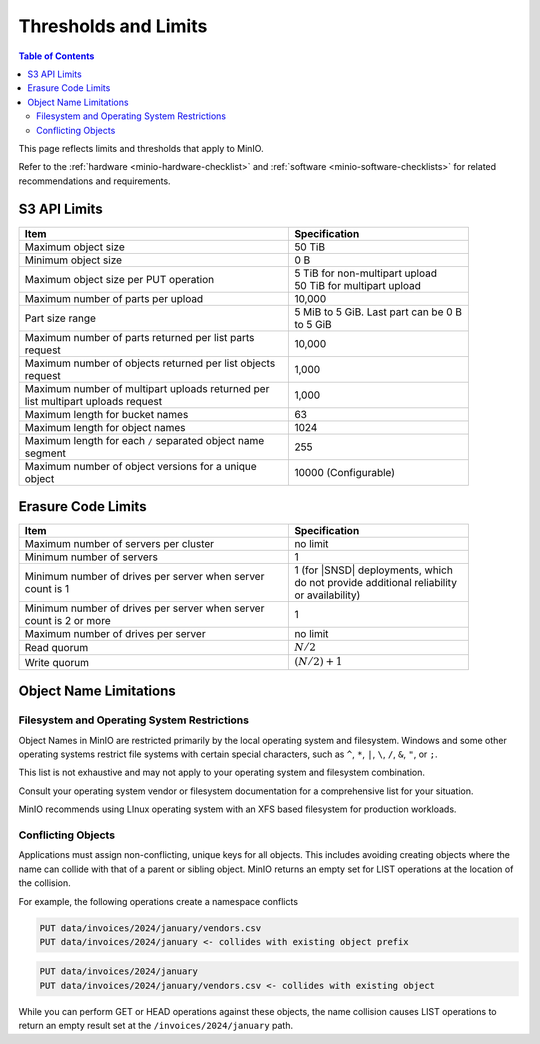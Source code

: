 .. _minio-server-limits:

=====================
Thresholds and Limits
=====================

.. default-domain:: minio

.. contents:: Table of Contents
   :local:
   :depth: 2

This page reflects limits and thresholds that apply to MinIO.

Refer to the :ref:`hardware <minio-hardware-checklist>` and :ref:`software <minio-software-checklists>` for related recommendations and requirements.

S3 API Limits
-------------

.. list-table::
   :header-rows: 1
   :widths: 60 40
   :width: 90%

   * - Item
     - Specification 

   * - Maximum object size
     - 50 TiB

   * - Minimum object size
     - 0 B

   * - Maximum object size per PUT operation
     - | 5 TiB for non-multipart upload
       | 50 TiB for multipart upload

   * - Maximum number of parts per upload
     - 10,000

   * - Part size range
     - 5 MiB to 5 GiB. Last part can be 0 B to 5 GiB

   * - Maximum number of parts returned per list parts request
     - 10,000

   * - Maximum number of objects returned per list objects request
     - 1,000

   * - Maximum number of multipart uploads returned per list multipart uploads request
     - 1,000

   * - Maximum length for bucket names
     - 63

   * - Maximum length for object names
     - 1024

   * - Maximum length for each ``/`` separated object name segment
     - 255

   * - Maximum number of object versions for a unique object
     - 10000 (Configurable)

Erasure Code Limits
-------------------

.. list-table::
   :header-rows: 1
   :widths: 60 40
   :width: 90%

   * - Item
     - Specification 

   * - Maximum number of servers per cluster
     - no limit

   * - Minimum number of servers
     - 1

   * - Minimum number of drives per server when server count is 1
     - 1 (for |SNSD| deployments, which do not provide additional reliability or availability)

   * - Minimum number of drives per server when server count is 2 or more
     - 1

   * - Maximum number of drives per server
     - no limit

   * - Read quorum
     - :math:`N/2`

   * - Write quorum
     - :math:`(N/2)+1`

Object Name Limitations
-----------------------

Filesystem and Operating System Restrictions
~~~~~~~~~~~~~~~~~~~~~~~~~~~~~~~~~~~~~~~~~~~~

Object Names in MinIO are restricted primarily by the local operating system and filesystem.
Windows and some other operating systems restrict file systems with certain special characters, such as ``^``, ``*``, ``|``, ``\``, ``/``, ``&``, ``"``, or ``;``.

This list is not exhaustive and may not apply to your operating system and filesystem combination.

Consult your operating system vendor or filesystem documentation for a comprehensive list for your situation.

MinIO recommends using LInux operating system with an XFS based filesystem for production workloads.

Conflicting Objects
~~~~~~~~~~~~~~~~~~~

Applications must assign non-conflicting, unique keys for all objects.
This includes avoiding creating objects where the name can collide with that of a parent or sibling object.
MinIO returns an empty set for LIST operations at the location of the collision.

For example, the following operations create a namespace conflicts

.. code-block::
   
   PUT data/invoices/2024/january/vendors.csv
   PUT data/invoices/2024/january <- collides with existing object prefix

.. code-block::

   PUT data/invoices/2024/january
   PUT data/invoices/2024/january/vendors.csv <- collides with existing object

While you can perform GET or HEAD operations against these objects, the name collision causes LIST operations to return an empty result set at the ``/invoices/2024/january`` path.
